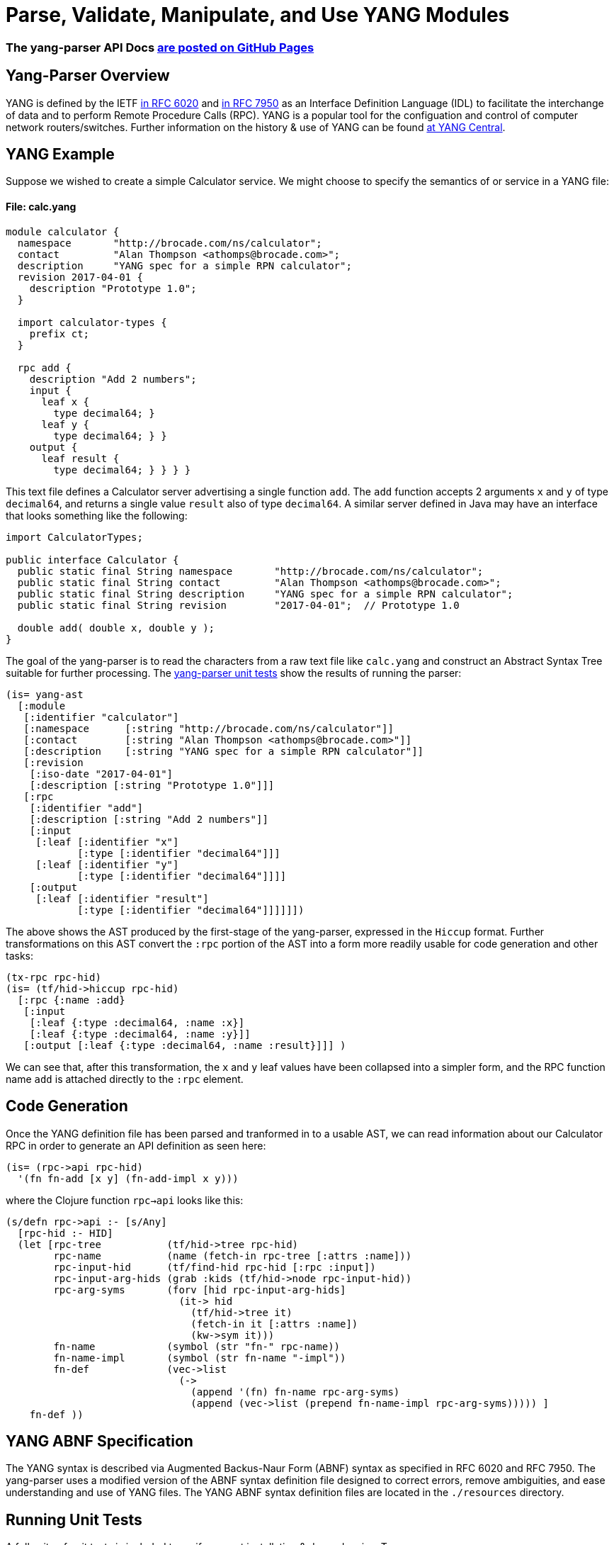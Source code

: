 
= Parse, Validate, Manipulate, and Use YANG Modules

=== The yang-parser API Docs link:http://cloojure.github.io/doc/yang-parser[are posted on GitHub Pages]

== Yang-Parser Overview

YANG is defined by the IETF link:https://tools.ietf.org/html/rfc6020[in RFC 6020] and
link:https://tools.ietf.org/html/rfc7950[in RFC 7950] as an Interface Definition Language (IDL) 
to facilitate the interchange of data and to perform Remote Procedure Calls (RPC). YANG is a popular 
tool for the configuation and control of computer network routers/switches.  Further information on 
the history & use of YANG can be found link:http://www.yang-central.org[at YANG Central].

== YANG Example

Suppose we wished to create a simple Calculator service. We might choose to specify the semantics of
or service in a YANG file:

==== File: calc.yang
[source,yang]
----
module calculator {
  namespace       "http://brocade.com/ns/calculator";
  contact         "Alan Thompson <athomps@brocade.com>";
  description     "YANG spec for a simple RPN calculator";
  revision 2017-04-01 {
    description "Prototype 1.0";
  }

  import calculator-types {
    prefix ct;
  }

  rpc add {
    description "Add 2 numbers";
    input {
      leaf x { 
        type decimal64; }
      leaf y { 
        type decimal64; } }
    output {
      leaf result { 
        type decimal64; } } } }
----

This text file defines a Calculator server advertising a single function `add`. The `add` function
accepts 2 arguments `x` and `y` of type `decimal64`, and returns a single value `result` also of
type `decimal64`.  A similar server defined in Java may have an interface that looks something 
like the following:

[source,java]
----
import CalculatorTypes;

public interface Calculator {
  public static final String namespace       "http://brocade.com/ns/calculator";
  public static final String contact         "Alan Thompson <athomps@brocade.com>";
  public static final String description     "YANG spec for a simple RPN calculator";
  public static final String revision        "2017-04-01";  // Prototype 1.0

  double add( double x, double y );
}
----

The goal of the yang-parser is to read the characters from a raw text file like `calc.yang` and
construct an Abstract Syntax Tree suitable for further processing. The 
link:https://github.com/cloojure/yang-parser/blob/master/test/tst/parse/calc0.clj[yang-parser unit tests]
show the results of running the parser:

[source,clojure]
---- 
(is= yang-ast
  [:module
   [:identifier "calculator"]
   [:namespace      [:string "http://brocade.com/ns/calculator"]]
   [:contact        [:string "Alan Thompson <athomps@brocade.com>"]]
   [:description    [:string "YANG spec for a simple RPN calculator"]]
   [:revision
    [:iso-date "2017-04-01"]
    [:description [:string "Prototype 1.0"]]]
   [:rpc
    [:identifier "add"]
    [:description [:string "Add 2 numbers"]]
    [:input
     [:leaf [:identifier "x"]
            [:type [:identifier "decimal64"]]]
     [:leaf [:identifier "y"]
            [:type [:identifier "decimal64"]]]]
    [:output
     [:leaf [:identifier "result"]
            [:type [:identifier "decimal64"]]]]]])
----

The above shows the AST produced by the first-stage of the yang-parser, expressed in the `Hiccup`
format. Further transformations on this AST convert the `:rpc` portion of the AST into a form more
readily usable for code generation and other tasks:

[source,clojure]
----
(tx-rpc rpc-hid)
(is= (tf/hid->hiccup rpc-hid)
  [:rpc {:name :add}
   [:input
    [:leaf {:type :decimal64, :name :x}]
    [:leaf {:type :decimal64, :name :y}]]
   [:output [:leaf {:type :decimal64, :name :result}]]] )
----

We can see that, after this transformation, the `x` and `y` leaf values have been collapsed into a
simpler form, and the RPC function name `add` is attached directly to the `:rpc` element.

== Code Generation

Once the YANG definition file has been parsed and tranformed in to a usable AST, we can read
information about our Calculator RPC in order to generate an API definition as seen here:

[source,clojure]
----
(is= (rpc->api rpc-hid)
  '(fn fn-add [x y] (fn-add-impl x y)))
----

where the Clojure function `rpc->api` looks like this:


[source,clojure]
----
(s/defn rpc->api :- [s/Any]
  [rpc-hid :- HID]
  (let [rpc-tree           (tf/hid->tree rpc-hid)
        rpc-name           (name (fetch-in rpc-tree [:attrs :name]))
        rpc-input-hid      (tf/find-hid rpc-hid [:rpc :input])
        rpc-input-arg-hids (grab :kids (tf/hid->node rpc-input-hid))
        rpc-arg-syms       (forv [hid rpc-input-arg-hids]
                             (it-> hid
                               (tf/hid->tree it)
                               (fetch-in it [:attrs :name])
                               (kw->sym it)))
        fn-name            (symbol (str "fn-" rpc-name))
        fn-name-impl       (symbol (str fn-name "-impl"))
        fn-def             (vec->list
                             (->
                               (append '(fn) fn-name rpc-arg-syms)
                               (append (vec->list (prepend fn-name-impl rpc-arg-syms))))) ]
    fn-def ))
----


== YANG ABNF Specification

The YANG syntax is described via Augmented Backus-Naur Form (ABNF) syntax as specified in RFC 6020
and RFC 7950.  The yang-parser uses a modified version of the ABNF syntax definition file designed
to correct errors, remove ambiguities, and ease understanding and use of YANG files. The YANG ABNF 
syntax definition files are located in the `./resources` directory.

== Running Unit Tests

A full suite of unit tests is included to verify correct installation & dependencies.  To run:

[source,bash]
----
> lein test

-------------------------------------
   Clojure 1.8.0    Java 1.8.0_111
-------------------------------------

Testing tst.parse.calc0

Testing tst.parse.calc1

Testing tst.parse.calc2

Testing tst.parse.core

Testing tst.parse.demo

Testing tst.parse.orig.calc0

Testing tst.parse.orig.calc1

Testing tst.parse.orig.calc2

Testing tst.parse.orig.core

Testing tst.parse.orig.demo

Ran 60 tests containing 386 assertions.
0 failures, 0 errors.

Passed all tests
Finished at 21:28:37.086 (run time: 12.964s)
----


== Requirements

 - Clojure 1.8.0
 - Java 1.8

== Change Log

TBD

== License

Copyright © 2017

Distributed under the link:https://www.eclipse.org/legal/epl-v10.html[Eclipse Public License], the same as Clojure.

Developed using link:https://www.jetbrains.com/idea/[*IntelliJ IDEA*] 
with the link:https://cursive-ide.com/[*Cursive* Clojure plugin].

image:resources/intellij-idea-logo-400.png[IntelliJ,200,200]
image:resources/cursive-logo-300.png[Cursive]

==== ToDo List (#todo)

  automated api generation
  api stubs generation for client & server
  netconf msg generation, parsing, validation

